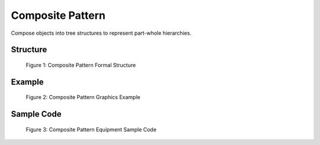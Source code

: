 -----------------
Composite Pattern
-----------------

Compose objects into tree structures to represent part-whole hierarchies.

Structure
---------

.. figure:: docs/composite-formal.svg
   :width: 475
   :height: 300
   :figwidth: 90%
   :scale: 100%
   :align: center

   Figure 1: Composite Pattern Formal Structure


Example
-------

.. figure:: docs/composite-example.svg
   :width: 689
   :height: 337
   :figwidth: 90%
   :scale: 90%
   :align: center

   Figure 2: Composite Pattern Graphics Example



Sample Code
-----------

.. figure:: docs/composite-code.svg
   :width: 1172
   :height: 1348
   :figwidth: 90%
   :scale: 53%
   :align: center

   Figure 3: Composite Pattern Equipment Sample Code


